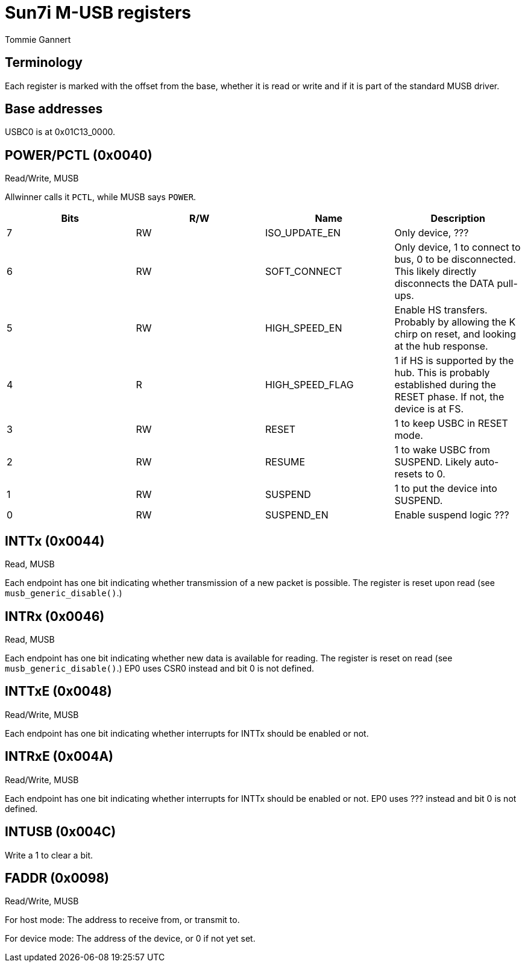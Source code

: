Sun7i M-USB registers
=====================
Tommie Gannert

Terminology
-----------
Each register is marked with the offset from the base, whether it is read or write and if it is part of the standard MUSB driver.


Base addresses
--------------
USBC0 is at 0x01C13_0000.


POWER/PCTL (0x0040)
-------------------
Read/Write, MUSB

Allwinner calls it `PCTL`, while MUSB says `POWER`.

[options="header"]
|======================================
|Bits |R/W|Name            |Description
|   7 |RW |ISO_UPDATE_EN   |Only device, ???
|   6 |RW |SOFT_CONNECT    |Only device, 1 to connect to bus, 0 to be disconnected. This likely directly disconnects the DATA pull-ups.
|   5 |RW |HIGH_SPEED_EN   |Enable HS transfers. Probably by allowing the K chirp on reset, and looking at the hub response.
|   4 |R  |HIGH_SPEED_FLAG |1 if HS is supported by the hub. This is probably established during the RESET phase. If not, the device is at FS.
|   3 |RW |RESET           |1 to keep USBC in RESET mode.
|   2 |RW |RESUME          |1 to wake USBC from SUSPEND. Likely auto-resets to 0.
|   1 |RW |SUSPEND         |1 to put the device into SUSPEND.
|   0 |RW |SUSPEND_EN      |Enable suspend logic ???
|======================================


INTTx (0x0044)
--------------
Read, MUSB

Each endpoint has one bit indicating whether transmission of a new packet is possible. The register is reset upon read (see `musb_generic_disable()`.)


INTRx (0x0046)
--------------
Read, MUSB

Each endpoint has one bit indicating whether new data is available for reading. The register is reset on read (see `musb_generic_disable()`.) EP0 uses CSR0 instead and bit 0 is not defined.


INTTxE (0x0048)
--------------
Read/Write, MUSB

Each endpoint has one bit indicating whether interrupts for INTTx should be enabled or not.


INTRxE (0x004A)
--------------
Read/Write, MUSB

Each endpoint has one bit indicating whether interrupts for INTTx should be enabled or not. EP0 uses ??? instead and bit 0 is not defined.


INTUSB (0x004C)
---------------

Write a 1 to clear a bit.


FADDR (0x0098)
--------------
Read/Write, MUSB

For host mode: The address to receive from, or transmit to.

For device mode: The address of the device, or 0 if not yet set.
